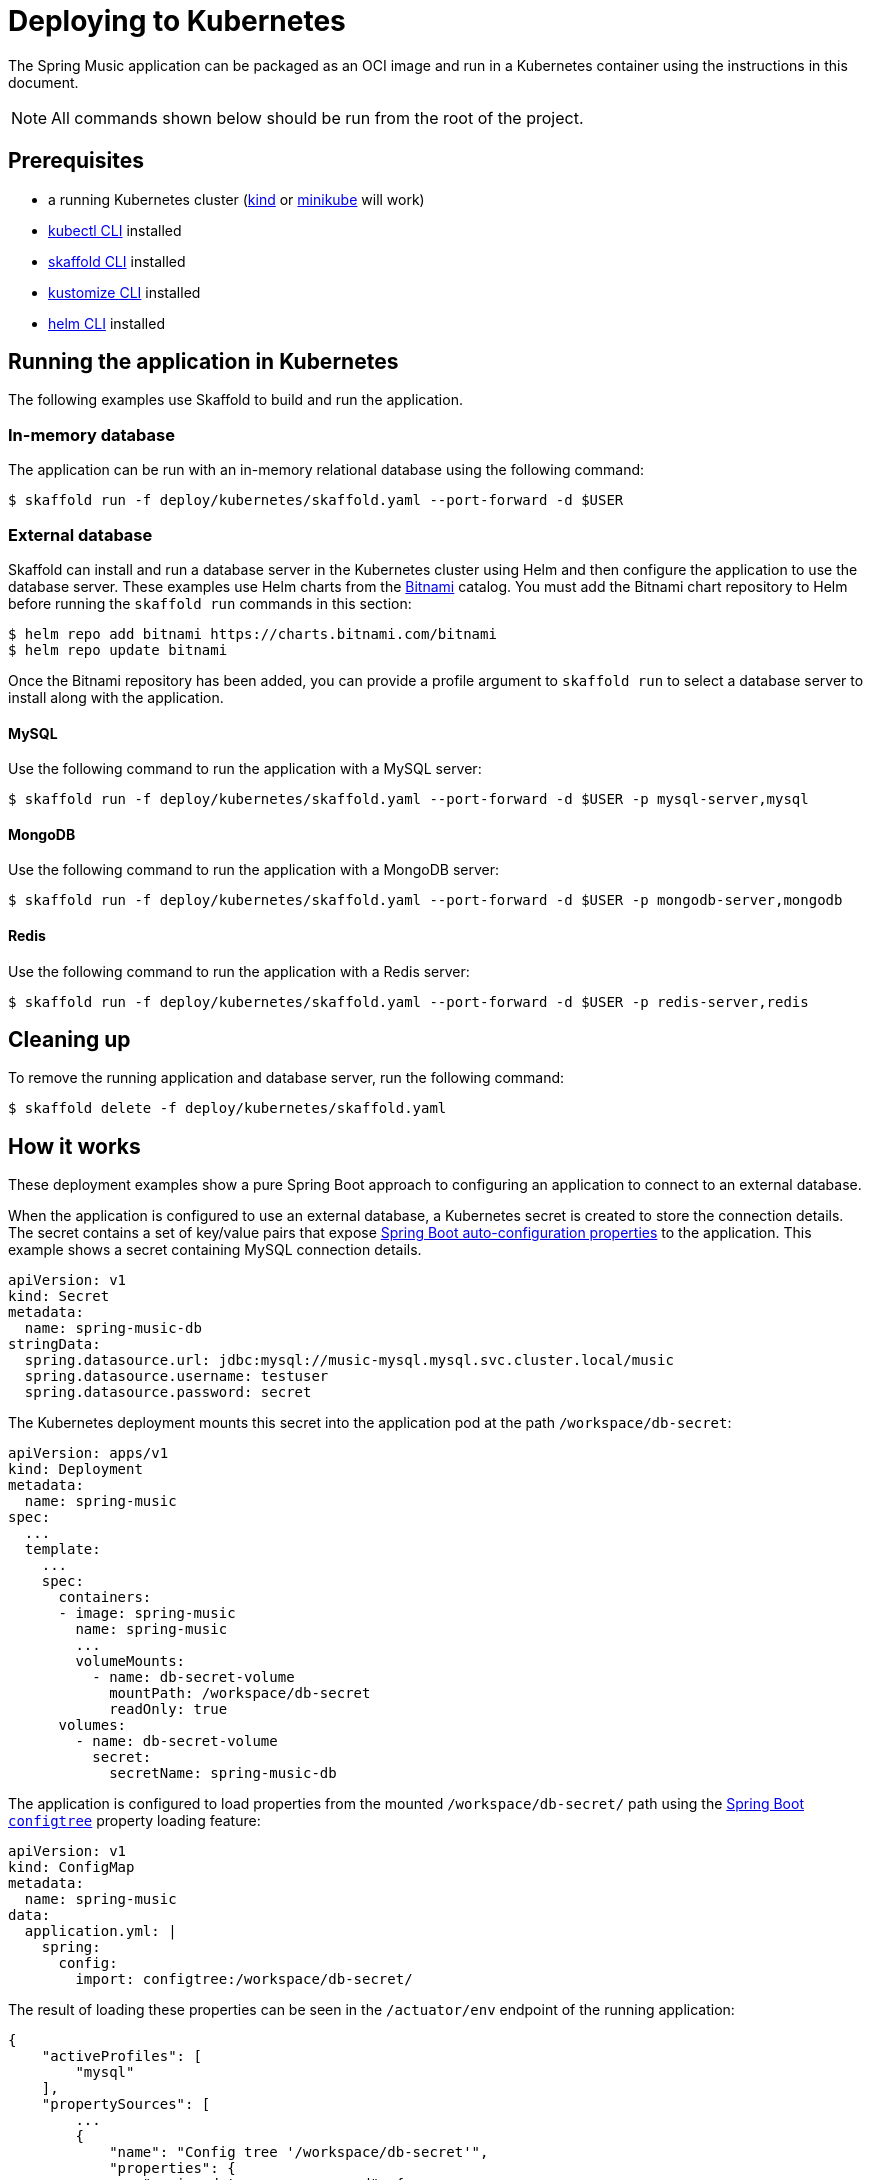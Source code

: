 = Deploying to Kubernetes

The Spring Music application can be packaged as an OCI image and run in a Kubernetes container using the instructions in this document.

NOTE: All commands shown below should be run from the root of the project.

== Prerequisites

* a running Kubernetes cluster (https://kind.sigs.k8s.io/#installation-and-usage[kind] or https://minikube.sigs.k8s.io/docs/start/[minikube] will work)
* https://kubernetes.io/docs/tasks/tools/install-kubectl/[kubectl CLI] installed
* https://skaffold.dev/docs/install/[skaffold CLI] installed
* https://kubectl.docs.kubernetes.io/installation/kustomize/[kustomize CLI] installed
* https://helm.sh/docs/intro/install/[helm CLI] installed

== Running the application in Kubernetes

The following examples use Skaffold to build and run the application.

=== In-memory database

The application can be run with an in-memory relational database using the following command:

[source,bash]
----
$ skaffold run -f deploy/kubernetes/skaffold.yaml --port-forward -d $USER
----

=== External database

Skaffold can install and run a database server in the Kubernetes cluster using Helm and then configure the application to use the database server.
These examples use Helm charts from the https://bitnami.com/[Bitnami] catalog.
You must add the Bitnami chart repository to Helm before running the `skaffold run` commands in this section:

[source,bash]
----
$ helm repo add bitnami https://charts.bitnami.com/bitnami
$ helm repo update bitnami
----

Once the Bitnami repository has been added, you can provide a profile argument to `skaffold run` to select a database server to install along with the application.

==== MySQL

Use the following command to run the application with a MySQL server:

[source,bash]
----
$ skaffold run -f deploy/kubernetes/skaffold.yaml --port-forward -d $USER -p mysql-server,mysql
----

==== MongoDB

Use the following command to run the application with a MongoDB server:

[source,bash]
----
$ skaffold run -f deploy/kubernetes/skaffold.yaml --port-forward -d $USER -p mongodb-server,mongodb
----

==== Redis

Use the following command to run the application with a Redis server:

[source,bash]
----
$ skaffold run -f deploy/kubernetes/skaffold.yaml --port-forward -d $USER -p redis-server,redis
----

== Cleaning up

To remove the running application and database server, run the following command:

[source,bash]
----
$ skaffold delete -f deploy/kubernetes/skaffold.yaml
----

== How it works

These deployment examples show a pure Spring Boot approach to configuring an application to connect to an external database.

When the application is configured to use an external database, a Kubernetes secret is created to store the connection details.
The secret contains a set of key/value pairs that expose https://docs.spring.io/spring-boot/docs/current/reference/html/appendix-application-properties.html#data-properties[Spring Boot auto-configuration properties] to the application.
This example shows a secret containing MySQL connection details.

[source,yaml]
----
apiVersion: v1
kind: Secret
metadata:
  name: spring-music-db
stringData:
  spring.datasource.url: jdbc:mysql://music-mysql.mysql.svc.cluster.local/music
  spring.datasource.username: testuser
  spring.datasource.password: secret
----

The Kubernetes deployment mounts this secret into the application pod at the path `/workspace/db-secret`:

[source,yaml]
----
apiVersion: apps/v1
kind: Deployment
metadata:
  name: spring-music
spec:
  ...
  template:
    ...
    spec:
      containers:
      - image: spring-music
        name: spring-music
        ...
        volumeMounts:
          - name: db-secret-volume
            mountPath: /workspace/db-secret
            readOnly: true
      volumes:
        - name: db-secret-volume
          secret:
            secretName: spring-music-db
----

The application is configured to load properties from the mounted `/workspace/db-secret/` path using the https://docs.spring.io/spring-boot/docs/current/reference/htmlsingle/#boot-features-external-config-files-configtree[Spring Boot `configtree`] property loading feature:

[source,yaml]
----
apiVersion: v1
kind: ConfigMap
metadata:
  name: spring-music
data:
  application.yml: |
    spring:
      config:
        import: configtree:/workspace/db-secret/
----

The result of loading these properties can be seen in the `/actuator/env` endpoint of the running application:

[source,json]
----
{
    "activeProfiles": [
        "mysql"
    ],
    "propertySources": [
        ...
        {
            "name": "Config tree '/workspace/db-secret'",
            "properties": {
                "spring.datasource.password": {
                    "value": "******",
                    "origin": "path [/workspace/db-secret/spring.datasource.password] - 1:1"
                },
                "spring.datasource.url": {
                    "value": "jdbc:mysql://music-mysql.mysql.svc.cluster.local/music",
                    "origin": "path [/workspace/db-secret/spring.datasource.url] - 1:1"
                },
                "spring.datasource.username": {
                    "value": "testuser",
                    "origin": "path [/workspace/db-secret/spring.datasource.username] - 1:1"
                }
            }
        },
        ...
    ]
}
----
